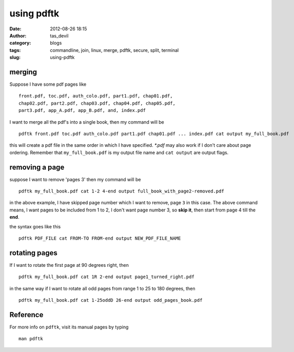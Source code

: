 using pdftk
###########
:date: 2012-08-26 18:15
:author: tas_devil
:category: blogs
:tags: commandline, join, linux, merge, pdftk, secure, split, terminal
:slug: using-pdftk

.. raw:: html

   <div id="outline-container-1" class="outline-3">

merging
~~~~~~~

.. raw:: html

   <div class="outline-text-3" id="text-1">

Suppose I have some pdf pages like ::

    front.pdf, toc.pdf, auth_colo.pdf, part1.pdf, chap01.pdf,
    chap02.pdf, part2.pdf, chap03.pdf, chap04.pdf, chap05.pdf,
    part3.pdf, app_A.pdf, app_B.pdf, and, index.pdf

I want to merge all the pdf's into a single book, then my command will
be ::

    pdftk front.pdf toc.pdf auth_colo.pdf part1.pdf chap01.pdf ... index.pdf cat output my_full_book.pdf

this will create a pdf file in the same order in which I have specified.
*\*.pdf* may also work if I don't care about page ordering. Remember
that ``my_full_book.pdf`` is my output file name and ``cat output`` are
output flags.

.. raw:: html

   </div>

.. raw:: html

   </div>

.. raw:: html

   <div id="outline-container-2" class="outline-3">

removing a page
~~~~~~~~~~~~~~~

.. raw:: html

   <div class="outline-text-3" id="text-2">

suppose I want to remove 'pages 3' then my command will be ::


    pdftk my_full_book.pdf cat 1-2 4-end output full_book_with_page2-removed.pdf

in the above example, I have skipped page number which I want to remove,
page ``3`` in this case. The above command means, I want pages to be
included from 1 to 2, I don't want page number 3, so **skip it**, then
start from page 4 till the **end**.

the syntax goes like this ::


    pdftk PDF_FILE cat FROM-TO FROM-end output NEW_PDF_FILE_NAME

.. raw:: html

   </div>

.. raw:: html

   </div>

.. raw:: html

   <div id="outline-container-3" class="outline-3">

rotating pages
~~~~~~~~~~~~~~

.. raw:: html

   <div class="outline-text-3" id="text-3">

If I want to rotate the first page at 90 degrees right, then ::


    pdftk my_full_book.pdf cat 1R 2-end output page1_turned_right.pdf

in the same way if I want to rotate all odd pages from range 1 to 25 to
180 degrees, then ::


    pdftk my_full_book.pdf cat 1-25oddD 26-end output odd_pages_book.pdf

.. raw:: html

   </div>

.. raw:: html

   </div>

.. raw:: html

   <div id="outline-container-4" class="outline-3">

Reference
~~~~~~~~~

.. raw:: html

   <div class="outline-text-3" id="text-4">

For more info on ``pdftk``, visit its manual pages by typing ::


    man pdftk

.. raw:: html

   </div>

.. raw:: html

   </div>

